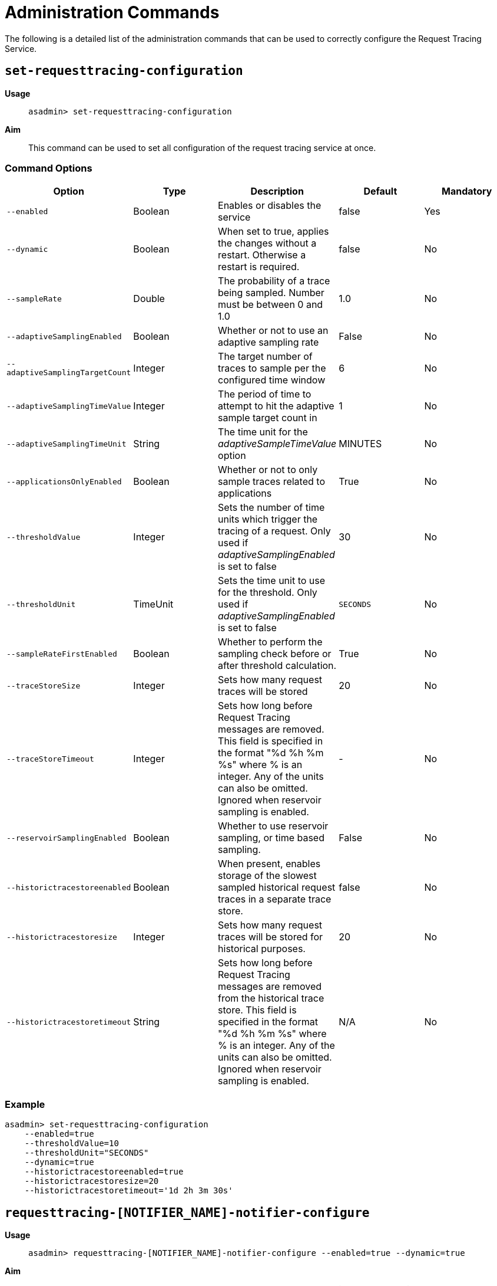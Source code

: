 [[request-tracing-command-reference]]
= Administration Commands

The following is a detailed list of the administration commands that can be used
to correctly configure the Request Tracing Service.

[[set-requesttracing-configuration]]
== `set-requesttracing-configuration`

*Usage*::
`asadmin> set-requesttracing-configuration`

*Aim*::
This command can be used to set all configuration of the request
tracing service at once.

[[command-options]]
=== Command Options

[cols=",,,,",options="header",]
|=======================================================================
|Option |Type |Description |Default |Mandatory
|`--enabled` |Boolean |Enables or disables the service |false |Yes
|`--dynamic` |Boolean |When set to true, applies the changes
without a restart. Otherwise a restart is required. |false |No
|`--sampleRate` |Double |The probability of a trace being sampled. Number must be between 0 and 1.0 |1.0 |No
|`--adaptiveSamplingEnabled` |Boolean |Whether or not to use an adaptive sampling rate |False |No
|`--adaptiveSamplingTargetCount` |Integer |The target number of traces to sample per the configured time window |6 |No
|`--adaptiveSamplingTimeValue` |Integer |The period of time to attempt to hit the adaptive sample target count in |1 |No
|`--adaptiveSamplingTimeUnit` |String |The time unit for the _adaptiveSampleTimeValue_ option |MINUTES |No
|`--applicationsOnlyEnabled` |Boolean |Whether or not to only sample traces related to applications |True |No
|`--thresholdValue` |Integer |Sets the number of time units which trigger the tracing of a request. Only used if _adaptiveSamplingEnabled_ is set to false |30 |No
|`--thresholdUnit` |TimeUnit |Sets the time unit to use for the threshold. Only used if _adaptiveSamplingEnabled_ is set to false |`SECONDS` |No
|`--sampleRateFirstEnabled` |Boolean |Whether to perform the sampling check before or after threshold calculation. |True |No
|`--traceStoreSize` |Integer |Sets how many request traces will be stored |20 |No
|`--traceStoreTimeout` |Integer |Sets how long before Request Tracing messages are removed. This field is specified in the format "%d %h %m %s" where % is an integer. Any of the units can also be omitted. Ignored when reservoir sampling is enabled. |- |No
|`--reservoirSamplingEnabled` |Boolean |Whether to use reservoir sampling, or time based sampling. |False |No
|`--historictracestoreenabled` |Boolean |When present, enables storage of the slowest sampled historical request traces in a separate trace store. |false |No
|`--historictracestoresize` |Integer |Sets how many request traces will be stored for historical purposes. |20 |No
|`--historictracestoretimeout` |String |Sets how long before Request Tracing messages are removed from the historical trace store. This field is specified in the format "%d %h %m %s" where % is an integer. Any of the units can also be omitted. Ignored when reservoir sampling is enabled. |N/A |No
|=======================================================================

[[example]]
=== Example

[source, shell]
----
asadmin> set-requesttracing-configuration
    --enabled=true
    --thresholdValue=10
    --thresholdUnit="SECONDS"
    --dynamic=true
    --historictracestoreenabled=true
    --historictracestoresize=20
    --historictracestoretimeout='1d 2h 3m 30s'
----


[[requesttracing-notifier-configure]]
== `requesttracing-[NOTIFIER_NAME]-notifier-configure`

*Usage*::
`asadmin> requesttracing-[NOTIFIER_NAME]-notifier-configure --enabled=true --dynamic=true`

*Aim*::
This command can be used to enable or disable the notifier represented by the
_[NOTIFIER_NAME]_ placeholder.

[[command-options-3]]
=== Command Options

[cols=",,,,",options="header",]
|=======================================================================
|Option |Type |Description |Default |Mandatory
|`--enabled` |Boolean |Enables or disables the notifier |false|Yes
|`--dynamic` |Boolean |When set to true, applies the changes
without a server/instance restart. |false |No
|=======================================================================

[[example-4]]
=== Examples

. To enable the log notifier for the Request Tracing Service without having to
restart the server, use the following command:
+
[source, shell]
----
asadmin> requesttracing-log-notifier-configure
    --enabled=true
    --dynamic=true
----

. To disable the
xref:/documentation/payara-server/notification-service/notifiers/slack-notifier.adoc[Slack notifier]
without having to restart the server, use the following command:
+
[source, shell]
----
asadmin> requesttracing-slack-notifier-configure
    --enabled=false
    --dynamic=true
----

[[get-requesttracing-configuration]]
== `get-requesttracing-configuration`

*Usage*::
`asadmin> get-requesttracing-configuration`

*Aim*::
This command can be used to list the configuration settings of the Request Tracing
Service.

[[command-options-4]]
=== Command Options

There are no available options for this command.

[[example-4]]
=== Example

[source, shell]
----
asadmin> get-requesttracing-configuration
----

Will give an output similar to the following:

----
Request Tracing Service Enabled?: true
Request Tracing Service Sample Rate: 1.0
Request Tracing Service Adaptive Sampling Enabled?: false
Request Tracing Service Application Only?: true
Request Tracing Service Threshold Value: 30
Request Tracing Service Threshold Unit: SECONDS
Request Tracing Service Sample Rate First?: true
Request Tracing Service Reservoir Sampling Enabled?: false
Request Tracing Service Trace Store Size: 20
Request Tracing Service Historic Trace Store Enabled?: false
Below are the configuration details of each notifier listed by its name.

Notifier Name  Notifier Enabled  
service-log    false
Command get-requesttracing-configuration executed successfully.
----



[[list-requesttraces]]
== `list-requesttraces`

*Usage*::
`asadmin> list-requesttraces`

*Aim*::
This command can be used to list a number of previous request trace messages from either the current or historic trace stores of the Request Tracing Service. 

[[command-options-5]]
=== Command Options

[cols=",,,,",options="header",]
|=======================================================================
|Option |Type |Description |Default |Mandatory
|`--first` |Integer |A limit for the number of Request Tracing messages to return |false|No
|`--historicTraces` |Boolean |Whether to get the traces from the historic trace store or not |True |No
|=======================================================================

[[example-4]]
=== Example

[source, shell]
----
asadmin> list-requesttraces --historictraces false
----

Will give an output similar to the following:

----
Occurring Time            Elapsed Time  Traced Message                                                                  
2018-03-15T12:36:07.391Z  169           {"traceSpans":[
{"operationName":"processContainerRequest","spanContext":{"spanId":"61fa3c1c-9f62-43fe-8e55-faba2ce77f92","traceId":"13bdc5c0-7827-4106-ad32-0242fb75a732"},"startTime":"2018-03-15T12:36:07.391Z[Europe/London]","endTime":"2018-03-15T12:36:07.560Z[Europe/London]","traceDuration":"169000000","spanTags":[{"Server": "server"},{"Domain": "domain1"}]},
{"operationName":"authenticateJaspic","spanContext":{"spanId":"fb929e4d-1477-4841-a088-0d07888608a6","traceId":"13bdc5c0-7827-4106-ad32-0242fb75a732"},"startTime":"2018-03-15T12:36:07.391Z[Europe/London]","endTime":"2018-03-15T12:36:07.392Z[Europe/London]","traceDuration":"1000000","spanTags":[{"Context": ""},{"AppContext": "__asadmin "},{"AuthResult": "true"},{"Principal": "admin"}]},
{"operationName":"processServletRequest","spanContext":{"spanId":"94cc4722-0990-4230-aa34-f0e0f629b1d8","traceId":"13bdc5c0-7827-4106-ad32-0242fb75a732"},"startTime":"2018-03-15T12:36:07.392Z[Europe/London]","endTime":"2018-03-15T12:36:07.559Z[Europe/London]","traceDuration":"167000000","spanTags":[{"referer": "[http://localhost:4848/common/index.jsf]"},{"accept-language": "[en-GB,en;q=0.8,de;q=0.5,zh-CN;q=0.3]"},{"cookie": "[JSESSIONID=99ce446fd68ec4adb3a3aa61b087; treeForm_tree-hi=treeForm:tree:nodes:hazelcast]"},{"QueryString": "bare=true"},{"Method": "GET"},{"URL": "http://localhost:4848/cluster/cluster/clusters.jsf"},{"accept": "[*/*]"},{"host": "[localhost:4848]"},{"connection": "[keep-alive]"},{"Class": "javax.faces.webapp.FacesServlet"},{"accept-encoding": "[gzip, deflate]"},{"user-agent": "[Mozilla/5.0 (X11; Linux x86_64; rv:52.0) Gecko/20100101 Firefox/52.0]"}],"references":[{"spanContext":{"spanId":"61fa3c1c-9f62-43fe-8e55-faba2ce77f92","traceId":"13bdc5c0-7827-4106-ad32-0242fb75a732"},"relationshipType":"ChildOf"}]}
]}
----

The request tracing messages are in JSON format, so can be parsed by log parsing
tools as if it were in the following format:

----
{
   "traceSpans":[
      {
         "operationName":"processContainerRequest",
         "spanContext":{
            "spanId":"61fa3c1c-9f62-43fe-8e55-faba2ce77f92",
            "traceId":"13bdc5c0-7827-4106-ad32-0242fb75a732"
         },
         "startTime":"2018-03-15T12:36:07.391Z[Europe/London]",
         "endTime":"2018-03-15T12:36:07.560Z[Europe/London]",
         "traceDuration":"169000000",
         "spanTags":[
            {
               "Server":"server"
           ,
            {
               "Domain":"domain1"
            } 
         ]
     ,
      {
         "operationName":"authenticateJaspic",
         "spanContext":{
            "spanId":"fb929e4d-1477-4841-a088-0d07888608a6",
            "traceId":"13bdc5c0-7827-4106-ad32-0242fb75a732"
         },
         "startTime":"2018-03-15T12:36:07.391Z[Europe/London]",
         "endTime":"2018-03-15T12:36:07.392Z[Europe/London]",
         "traceDuration":"1000000",
         "spanTags":[
            {
               "Context":""
            },
            {
               "AppContext":"__asadmin "
            },
            {
               "AuthResult":"true"
            },
            {
               "Principal":"admin"
            }
         ]
      },
      {
         "operationName":"processServletRequest",
         "spanContext":{
            "spanId":"94cc4722-0990-4230-aa34-f0e0f629b1d8",
            "traceId":"13bdc5c0-7827-4106-ad32-0242fb75a732"
         },
         "startTime":"2018-03-15T12:36:07.392Z[Europe/London]",
         "endTime":"2018-03-15T12:36:07.559Z[Europe/London]",
         "traceDuration":"167000000",
         "spanTags":[
            {
               "referer":"[http://localhost:4848/common/index.jsf]"
            },
            {
               "accept-language":"[en-GB,en;q=0.8,de;q=0.5,zh-CN;q=0.3]"
            },
            {
               "cookie":"[JSESSIONID=99ce446fd68ec4adb3a3aa61b087; treeForm_tree-hi=treeForm:tree:nodes:hazelcast]"
            },
            {
               "QueryString":"bare=true"
            },
            {
               "Method":"GET"
            },
            {
               "URL":"http://localhost:4848/cluster/cluster/clusters.jsf"
            },
            {
               "accept":"[*/*]"
            },
            {
               "host":"[localhost:4848]"
            },
            {
               "connection":"[keep-alive]"
            },
            {
               "Class":"javax.faces.webapp.FacesServlet"
            },
            {
               "accept-encoding":"[gzip, deflate]"
            },
            {
               "user-agent":"[Mozilla/5.0 (X11; Linux x86_64; rv:52.0) Gecko/20100101 Firefox/52.0]"
            }
         ],
         "references":[
            {
               "spanContext":{
                  "spanId":"61fa3c1c-9f62-43fe-8e55-faba2ce77f92",
                  "traceId":"13bdc5c0-7827-4106-ad32-0242fb75a732"
               },
               "relationshipType":"ChildOf"
            }
         ]
      }
   ]
}
----
